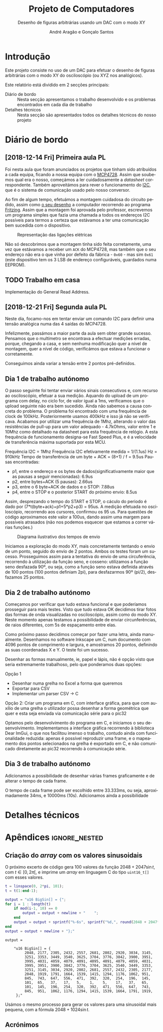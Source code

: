 #+TITLE: Projeto de Computadores
#+SUBTITLE: Desenho de figuras arbitrárias usando um \acs{DAC} com o modo XY
#+AUTHOR: André Aragão e Gonçalo Santos
#+LANGUAGE: pt
#+LATEX_HEADER: \usepackage[margin=1in]{geometry}
#+LATEX_HEADER: \usepackage[portuguese]{babel}
#+LATEX_HEADER: \usepackage{indentfirst}
#+LATEX_HEADER: \usepackage[section]{placeins}
#+LATEX_HEADER: \usepackage[printonlyused]{acronym}
#+LATEX_HEADER_EXTRA: \usepackage{xcolor}
#+LATEX_HEADER_EXTRA: \hypersetup{colorlinks, linkcolor={red!50!black}, citecolor={blue!50!black}, urlcolor={blue!80!black}}

* Introdução
Este projeto consiste no uso de um \ac{DAC} para efetuar o desenho de figuras arbitrárias com o modo XY
do osciloscópio (ou XYZ nos analógicos).

Este relatório está dividido em 2 secções principais:
- Diário de bordo :: Nesta secção apresentamos o trabalho desenvolvido e os problemas encontrados em cada
     dia de trabalho
- Detalhes técnicos :: Nesta secção são apresentados todos os detalhes técnicos do nosso projeto

* Diário de bordo
** [2018-12-14 Fri] Primeira aula PL
Foi nesta aula que foram anunciados os projetos que tinham sido atribuídos a cada equipa, ficando a nossa
equipa com o [[https://www.microchip.com/wwwproducts/en/en541737][MCP4728]]. Assim que soubemos qual era o nosso, começámos a ler cuidadosamente a /datasheet/
correspondente. Também aproveitámos para rever o funcionamento do [[https://en.wikipedia.org/wiki/I%25C2%25B2C][\ac{I2C}]], que é o sistema de comunicação
usado pelo nosso conversor.

Ao fim de algum tempo, efetuámos a montagem cuidadosa do circuito pedido, assim como [[fig:Wiring][o seu desenho]] a
computador recorrendo ao programa [[http://fritzing.org/home/][Fritzing]]. Assim que a montagem foi aprovada pelo professor, escrevemos
um programa simples que fazia uma chamada a todos os endereços \ac{I2C} possíveis para termos a certeza
que estávamos a ter uma comunicação bem sucedida com o dispositivo.

#+NAME: fig:Wiring
#+CAPTION: Representação das ligações elétricas
[[file:Pictures/breadboard_setup.png]]

Não só descobrimos que a montagem tinha sido feita corretamente, uma vez que estávamos a receber um
\texttt{ACK} do MCP4728, mas também que o seu endereço não era o que vinha por defeito da fábrica -
\texttt{0x60} - mas sim \texttt{0x61} (este dispositivo tem os 3 \ac{LSB} de endereço configuráveis, guardados
numa EEPROM).
** TODO Trabalho em casa
Implementação do General Read Address.

** [2018-12-21 Fri] Segunda aula PL
Neste dia, focamo-nos em tentar enviar um comando \ac{I2C} para definir uma tensão analógica numa das 4
saídas do MCP4728.

Infelizmente, passámos a maior parte da aula sem obter grande sucesso. Pensamos que o multímetro se
encontrava a efectuar medições erradas, porque, chegando a casa, e sem nenhuma modificação quer a nível
de montagem, quer a nível de código, verificámos que estava a funcionar o corretamente.

Conseguimos ainda variar a tensão entre 2 pontos pré-definidos.

** Dia 1 de trabalho autónomo
O passo seguinte foi tentar enviar vários sinais consecutivos e, com recurso ao osciloscópio, efetuar a
sua medição. Aquando do upload de um programa com delay, no ciclo for, de valor igual a 1ms, verificamos
que o upload seguinte não era bem sucedido. Ainda não sabemos a causa concreta do problema. O problema
foi encontrado com uma frequência de clock de 100kHz. Posteriormente usamos 400kHz e isso já não se
verificava. Acabamos por utilizar uma frequência de 1Mhz, alterando o valor das resistências de pull-up
para um valor adequado - 4.7kOhms, valor entre 1 e 10Mhz como detalhado na datasheet para esta frequência
de relógio. A esta frequência de funcionamento designa-se Fast Speed Plus, e é a velocidade de
transferência máxima suportada por esta MCU.

Frequência \ac{I2C} = 1Mhz
Frequência \ac{I2C} efetivamente medida = 1/(1.1us) Hz = 910kHz
Tempo de transferência de um byte + ACK = (8+1) / f = 9.5us
Pausas encontradas:
- p1, entre o endereço e os bytes de dados(significativamente maior que as pausas a seguir mencionadas): 6.9us
- p2, entre bytes+ACK (5 pausas): 2.66us
- p3, entre o 6 byte+ACK de dados e o STOP: 7.88us
- p4, entre o STOP e o posterior START do próximo envio: 8.5us
Assim, desprezando o tempo do START e STOP, o cáculo do periodo é dado por (7*t(byte+ack)+p1+5*p2+p3) = 95us. A medição efetuada no osciloscópio, recorrendo aos cursores, confirmou os 95 us. Para questões de código aproximamos este valor a 100us, dando assim uma margem para possíveis atrasados (não nos podemos esquecer que estamos a correr várias funções.)

#+NAME:   fig:Timings
#+CAPTION: Diagrama ilustrativo dos tempos de envio
[[file:Pictures/timings_diagram.png]]

Iniciamos a exploração do modo XY, mais concretamente tentando o envio de um ponto, seguido do envio de 2 pontos. Ambos os testes foram um sucesso. Prosseguimos assim para a tentativa do envio de uma circuferência, recorrendo à utilização da função seno, e cosseno: utilizamos a função seno desfazada 90º, ou seja, como a função seno estava definida através de 100 pontos (100 pontos definiam 2pi), para desfazarmos 90º (pi/2), desfazamos 25 pontos.

** Dia 2 de trabalho autónomo
Começamos por verificar que tudo estava funcional e que poderíamos prosseguir para mais testes. Visto que
tudo estava OK decidimos tirar fotos das formas de onda visualizadas no osciloscópio, assim como do modo
XY. Neste momento apenas testamos a possibilidade de enviar circunferências, de raios diferentes, com 5s
de espaçamento entre elas.

Como próximo passo decidimos começar por fazer uma letra, ainda manualmente. Desenhamos no software
Inkscape um C, num documento com 4096 pontos de comprimento e largura, e amostramos 20 pontos, definindo
as suas coordenadas X e Y. O teste foi um sucesso.

Desenhar as formas manualmente, ie, papel e lápis, não é opção visto que seria extremamente trabalhoso,
pelo que ponderamos duas opções:

Opção 1
- Desenhar numa grelha no Excel a forma que queremos
- Exportar para CSV
- Implementar um parser CSV -> C

Opção 2: Criar um programa em C, com interface gráfica, para que com auxílio de uma grelha o utilizador
possa desenhar a forma geométrica que quer e esta seja enviada via comunicação série para o pic32

Optamos pelo desenvolvimento do programa em C, e iniciamos o seu desenvolvimento. Implementamos a
interface gráfica recorrendo à biblioteca Dear ImGui, o que nos facilitou imenso o trabalho, contudo
ainda com funcionalidade reduzida: apenas é possível reproduzir uma frame, e o mapeamento dos pontos
selecionados na grelha é exportado em C, e não comunicado diretamente ao pic32 recorrendo à comunicação
série.

** Dia 3 de trabalho autónomo
Adicionamos a possibilidade de desenhar várias frames graficamente e de alterar o tempo de cada frame.

O tempo de cada frame pode ser escolhido entre 33.333ms, ou seja, aproximadamente 34ms, e 10000ms (10s).
Adicionamos ainda a possibilidade
* Detalhes técnicos
* Apêndices                                                                                    :ignore_nested:
#+BEGIN_EXPORT latex
\appendix
\section*{Apêndices}
\addcontentsline{toc}{section}{Apêndices}
\renewcommand{\thesubsection}{\Alph{subsection}}
#+END_EXPORT
** Criação do /array/ com os valores sinusoidais
O próximo excerto de código gera 100 valores da função $2048 + 2047 \sin t$, com $t \in [0, 2\pi[$, e imprime
um /array/ em linguagem C do tipo =uint16_t[]= com esses valores.
#+BEGIN_SRC matlab :results output :exports both :eval no-export
t = linspace(0, 2*pi, 101);
t = t(1:end-1);

output = "u16 BigSin[] = {";
for i = 1 : length(t)
    if mod(i-1, 10) == 0
        output = output + newline + "    ";
    end
    output = output + sprintf("%-6s", sprintf("%d,", round(2048 + 2047*sin(t(i)))));
end
output = output + newline + "};"
#+END_SRC
#+RESULTS:
#+begin_example
output =

    "u16 BigSin[] = {
         2048, 2177, 2305, 2432, 2557, 2681, 2802, 2920, 3034, 3145,
         3251, 3353, 3449, 3540, 3625, 3704, 3776, 3842, 3900, 3951,
         3995, 4031, 4059, 4079, 4091, 4095, 4091, 4079, 4059, 4031,
         3995, 3951, 3900, 3842, 3776, 3704, 3625, 3540, 3449, 3353,
         3251, 3145, 3034, 2920, 2802, 2681, 2557, 2432, 2305, 2177,
         2048, 1919, 1791, 1664, 1539, 1415, 1294, 1176, 1062, 951,
         845,  743,  647,  556,  471,  392,  320,  254,  196,  145,
         101,  65,   37,   17,   5,    1,    5,    17,   37,   65,
         101,  145,  196,  254,  320,  392,  471,  556,  647,  743,
         845,  951,  1062, 1176, 1294, 1415, 1539, 1664, 1791, 1919,
     };"
#+end_example

Usámos o mesmo processo para gerar os valores para uma sinusoidal mais pequena, com a fórmula
$2048 + 1024 \sin t$.
#+BEGIN_SRC matlab :results output :exports none :eval no-export
t = linspace(0, 2*pi, 101);
t = t(1:end-1);

output = "u16 SmallSin[] = {";
for i = 1 : length(t)
    if mod(i-1, 10) == 0
        output = output + newline + "    ";
    end
    output = output + sprintf("%-6s", sprintf("%d,", round(2048 + 1024*sin(t(i)))));
end
output = output + newline + "};"
#+END_SRC
#+RESULTS:
#+begin_example
output =

    "u16 SmallSin[] = {
         2048, 2112, 2176, 2240, 2303, 2364, 2425, 2484, 2541, 2597,
         2650, 2701, 2749, 2794, 2837, 2876, 2913, 2945, 2975, 3000,
         3022, 3040, 3054, 3064, 3070, 3072, 3070, 3064, 3054, 3040,
         3022, 3000, 2975, 2945, 2913, 2876, 2837, 2794, 2749, 2701,
         2650, 2597, 2541, 2484, 2425, 2364, 2303, 2240, 2176, 2112,
         2048, 1984, 1920, 1856, 1793, 1732, 1671, 1612, 1555, 1499,
         1446, 1395, 1347, 1302, 1259, 1220, 1183, 1151, 1121, 1096,
         1074, 1056, 1042, 1032, 1026, 1024, 1026, 1032, 1042, 1056,
         1074, 1096, 1121, 1151, 1183, 1220, 1259, 1302, 1347, 1395,
         1446, 1499, 1555, 1612, 1671, 1732, 1793, 1856, 1920, 1984,
     };"
#+end_example

** Acrónimos
#+BEGIN_EXPORT latex
\begin{acronym}
  \acro{DAC}{Digital-to-Analog Converter}
  \acro{I2C}[I\textsuperscript{2}C]{Inter-Integrated Circuit}
  \acro{LSB}{bits menos significativos}
\end{acronym}
#+END_EXPORT
